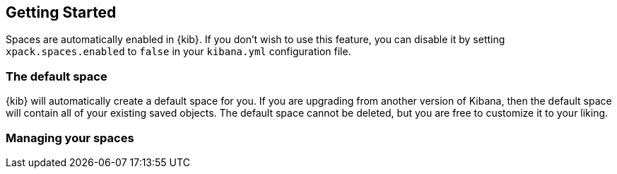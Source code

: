 [role="xpack"]
[[spaces-getting-started]]
== Getting Started

Spaces are automatically enabled in {kib}. If you don't wish to use this feature, you can disable it
by setting `xpack.spaces.enabled` to `false` in your `kibana.yml` configuration file.

=== The default space
{kib} will automatically create a default space for you. If you are upgrading from another version of Kibana, then the default space will contain all of your existing saved objects. The default space cannot be deleted, but you are free to customize it to your liking.

=== Managing your spaces
